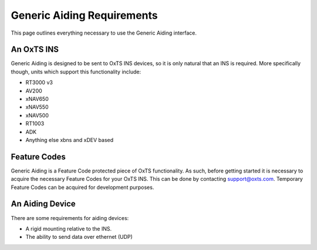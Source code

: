 .. _genericaidingrequirements:

Generic Aiding Requirements
###########################

This page outlines everything necessary to use the Generic Aiding interface.

An OxTS INS
***********

Generic Aiding is designed to be sent to OxTS INS devices, so it is only 
natural that an INS is required. More specifically though, units which support 
this functionality include:

- RT3000 v3
- AV200
- xNAV650
- xNAV550
- xNAV500
- RT1003
- ADK
- Anything else xbns and xDEV based


Feature Codes
*************

Generic Aiding is a Feature Code protected piece of OxTS functionality. As 
such, before getting started it is necessary to acquire the necessary Feature 
Codes for your OxTS INS. This can be done by contacting support@oxts.com. 
Temporary Feature Codes can be acquired for development purposes.

An Aiding Device
****************

There are some requirements for aiding devices:

- A rigid mounting relative to the INS.
- The ability to send data over ethernet (UDP)